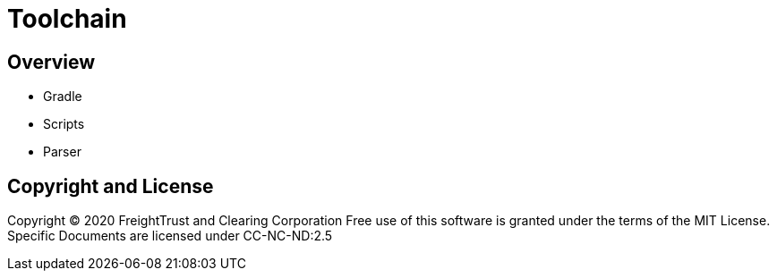 = Toolchain

== Overview

- Gradle
- Scripts
- Parser


== Copyright and License 

Copyright (C) 2020 FreightTrust and Clearing Corporation
Free use of this software is granted under the terms of the MIT License.
Specific Documents are licensed under CC-NC-ND:2.5
